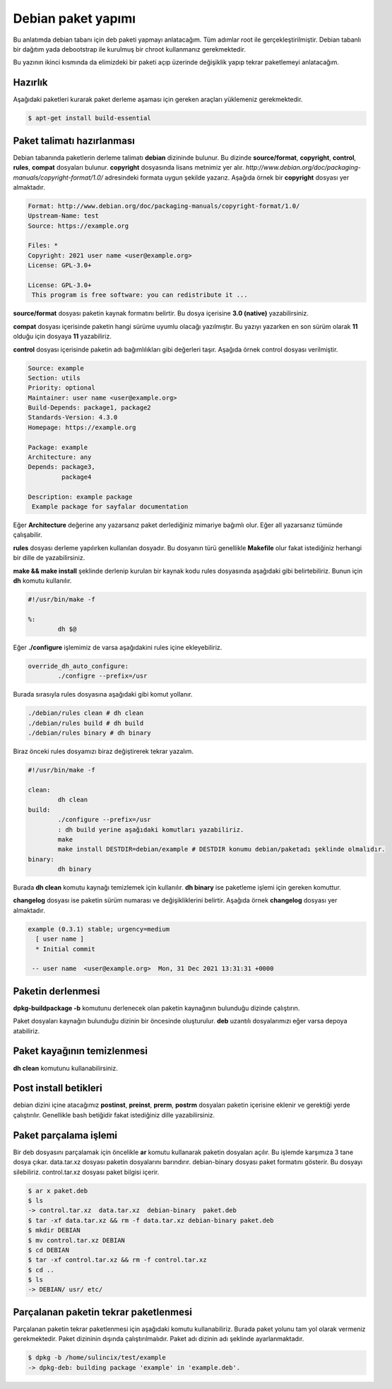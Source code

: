 Debian paket yapımı
^^^^^^^^^^^^^^^^^^^
Bu anlatımda debian tabanı için deb paketi yapmayı anlatacağım. Tüm adımlar root ile gerçekleştirilmiştir. Debian tabanlı bir dağıtım yada debootstrap ile kurulmuş bir chroot kullanmanız gerekmektedir. 

Bu yazının ikinci kısmında da elimizdeki bir paketi açıp üzerinde değişiklik yapıp tekrar paketlemeyi anlatacağım.

Hazırlık
========
Aşağıdaki paketleri kurarak paket derleme aşaması için gereken araçları yüklemeniz gerekmektedir.

.. code-block:: shell

	$ apt-get install build-essential

Paket talimatı hazırlanması
===========================
Debian tabanında paketlerin derleme talimatı **debian** dizininde bulunur. Bu dizinde **source/format**, **copyright**, **control**, **rules**, **compat** dosyaları bulunur. **copyright** dosyasında lisans metnimiz yer alır. *http://www.debian.org/doc/packaging-manuals/copyright-format/1.0/* adresindeki formata uygun şekilde yazarız. Aşağıda örnek bir **copyright** dosyası yer almaktadır.

.. code-block:: yaml

	Format: http://www.debian.org/doc/packaging-manuals/copyright-format/1.0/
	Upstream-Name: test
	Source: https://example.org
	
	Files: *
	Copyright: 2021 user name <user@example.org>
	License: GPL-3.0+
	
	License: GPL-3.0+
	 This program is free software: you can redistribute it ...

**source/format** dosyası paketin kaynak formatını belirtir. Bu dosya içerisine **3.0 (native)** yazabilirsiniz.

**compat** dosyası içerisinde paketin hangi sürüme uyumlu olacağı yazılmıştır. Bu yazıyı yazarken en son sürüm olarak **11** olduğu için dosyaya **11** yazabiliriz.

**control** dosyası içerisinde paketin adı bağımlılıkları gibi değerleri taşır. Aşağıda örnek control dosyası verilmiştir.

.. code-block:: yaml

	Source: example
	Section: utils
	Priority: optional
	Maintainer: user name <user@example.org>
	Build-Depends: package1, package2
	Standards-Version: 4.3.0
	Homepage: https://example.org
	
	Package: example
	Architecture: any
	Depends: package3,
	         package4
	
	Description: example package
 	 Example package for sayfalar documentation

Eğer **Architecture** değerine any yazarsanız paket derlediğiniz mimariye bağımlı olur. Eğer all yazarsanız tümünde çalışabilir. 

**rules** dosyası derleme yapılırken kullanılan dosyadır. Bu dosyanın türü genellikle **Makefile** olur fakat istediğiniz herhangi bir dille de yazabilirsiniz.

**make && make install** şeklinde derlenip kurulan bir kaynak kodu rules dosyasında aşağıdaki gibi belirtebiliriz. Bunun için **dh** komutu kullanılır.

.. code-block:: makefile

	#!/usr/bin/make -f
	
	%:
		dh $@

Eğer **./configure** işlemimiz de varsa aşağıdakini rules içine ekleyebiliriz.

.. code-block:: makefile

	override_dh_auto_configure:
		./configre --prefix=/usr

Burada sırasıyla rules dosyasına aşağıdaki gibi komut yollanır.

.. code-block:: shell

	./debian/rules clean # dh clean
	./debian/rules build # dh build
	./debian/rules binary # dh binary

Biraz önceki rules dosyamızı biraz değiştirerek tekrar yazalım.

.. code-block:: makefile

	#!/usr/bin/make -f
	
	clean:
		dh clean
	build:
		./configure --prefix=/usr
		: dh build yerine aşağıdaki komutları yazabiliriz.
		make
		make install DESTDIR=debian/example # DESTDIR konumu debian/paketadı şeklinde olmalıdır.
	binary:
		dh binary

Burada **dh clean** komutu kaynağı temizlemek için kullanılır. **dh binary** ise paketleme işlemi için gereken komuttur.

**changelog** dosyası ise paketin sürüm numarası ve değişikliklerini belirtir. Aşağıda örnek **changelog** dosyası yer almaktadır.

.. code-block:: shell

	example (0.3.1) stable; urgency=medium
	  [ user name ]
	  * Initial commit

	 -- user name  <user@example.org>  Mon, 31 Dec 2021 13:31:31 +0000

Paketin derlenmesi
==================

**dpkg-buildpackage -b** komutunu derlenecek olan paketin kaynağının bulunduğu dizinde çalıştırın.

Paket dosyaları kaynağın bulunduğu dizinin bir öncesinde oluşturulur. **deb** uzantılı dosyalarımızı eğer varsa depoya atabiliriz.

Paket kayağının temizlenmesi
============================
**dh clean** komutunu kullanabilirsiniz.

Post install betikleri
======================
debian dizini içine atacağımız **postinst**, **preinst**, **prerm**, **postrm** dosyaları paketin içerisine eklenir ve gerektiği yerde çalıştırılır. Genellikle bash betiğidir fakat istediğiniz dille yazabilirsiniz.



Paket parçalama işlemi
======================
Bir deb dosyasını parçalamak için öncelikle **ar** komutu kullanarak paketin dosyaları açılır. Bu işlemde karşımıza 3 tane dosya çıkar. data.tar.xz dosyası paketin dosyalarını barındırır. debian-binary dosyası paket formatını gösterir. Bu dosyayı silebiliriz. control.tar.xz dosyası paket bilgisi içerir.

.. code-block:: shell

	$ ar x paket.deb
	$ ls
	-> control.tar.xz  data.tar.xz  debian-binary  paket.deb
	$ tar -xf data.tar.xz && rm -f data.tar.xz debian-binary paket.deb
	$ mkdir DEBIAN
	$ mv control.tar.xz DEBIAN
	$ cd DEBIAN
	$ tar -xf control.tar.xz && rm -f control.tar.xz
	$ cd ..
	$ ls
	-> DEBIAN/ usr/ etc/

Parçalanan paketin tekrar paketlenmesi
======================================
Parçalanan paketin tekrar paketlenmesi için aşağıdaki komutu kullanabiliriz. Burada paket yolunu tam yol olarak vermeniz gerekmektedir. Paket dizininin dışında çalıştırılmalıdır. Paket adı dizinin adı şeklinde ayarlanmaktadır.

.. code-block:: shell

	$ dpkg -b /home/sulincix/test/example
	-> dpkg-deb: building package 'example' in 'example.deb'.
